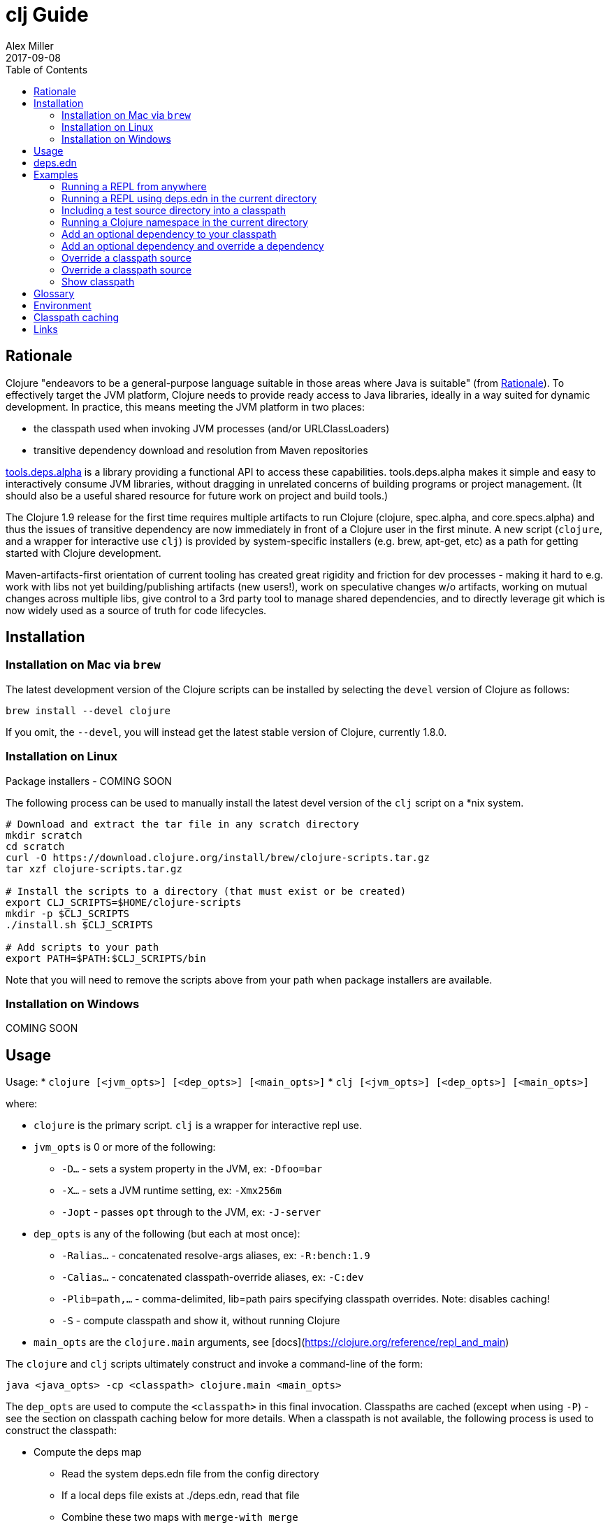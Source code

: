 = clj Guide
Alex Miller
2017-09-08
:type: guides
:toc: macro
:icons: font

ifdef::env-github,env-browser[:outfilesuffix: .adoc]

toc::[]

== Rationale

Clojure "endeavors to be a general-purpose language suitable in those areas where Java is suitable" (from https://clojure.org/about/rationale[Rationale]). To effectively target the JVM platform, Clojure needs to provide ready access to Java libraries, ideally in a way suited for dynamic development. In practice, this means meeting the JVM platform in two places:

* the classpath used when invoking JVM processes (and/or URLClassLoaders)
* transitive dependency download and resolution from Maven repositories

https://github.com/clojure/tools.deps.alpha[tools.deps.alpha] is a library providing a functional API to access these capabilities. tools.deps.alpha makes it simple and easy to interactively consume JVM libraries, without dragging in unrelated concerns of building programs or project management. (It should also be a useful shared resource for future work on project and build tools.)

The Clojure 1.9 release for the first time requires multiple artifacts to run Clojure (clojure, spec.alpha, and core.specs.alpha) and thus the issues of transitive dependency are now immediately in front of a Clojure user in the first minute. A new script (`clojure`, and a wrapper for interactive use `clj`) is provided by system-specific installers (e.g. brew, apt-get, etc) as a path for getting started with Clojure development.

Maven-artifacts-first orientation of current tooling has created great rigidity and friction for dev processes - making it hard to e.g. work with libs not yet building/publishing artifacts (new users!), work on speculative changes w/o artifacts, working on mutual changes across multiple libs, give control to a 3rd party tool to manage shared dependencies, and to directly leverage git which is now widely used as a source of truth for code lifecycles.

== Installation

=== Installation on Mac via `brew`

The latest development version of the Clojure scripts can be installed by selecting the `devel` version of Clojure as follows:

[source,shell]
----
brew install --devel clojure
----

If you omit, the `--devel`, you will instead get the latest stable version of Clojure, currently 1.8.0.

=== Installation on Linux

Package installers - COMING SOON

The following process can be used to manually install the latest devel version of the `clj` script on a *nix system.

[source,shell]
----
# Download and extract the tar file in any scratch directory
mkdir scratch
cd scratch
curl -O https://download.clojure.org/install/brew/clojure-scripts.tar.gz
tar xzf clojure-scripts.tar.gz

# Install the scripts to a directory (that must exist or be created)
export CLJ_SCRIPTS=$HOME/clojure-scripts
mkdir -p $CLJ_SCRIPTS
./install.sh $CLJ_SCRIPTS

# Add scripts to your path
export PATH=$PATH:$CLJ_SCRIPTS/bin
----

Note that you will need to remove the scripts above from your path when package installers are available. 

=== Installation on Windows

COMING SOON

== Usage

Usage: 
* `clojure [<jvm_opts>] [<dep_opts>] [<main_opts>]`
* `clj [<jvm_opts>] [<dep_opts>] [<main_opts>]`

where:

* `clojure` is the primary script. `clj` is a wrapper for interactive repl use. 
* `jvm_opts` is 0 or more of the following:
** `-D...` - sets a system property in the JVM, ex: `-Dfoo=bar`
** `-X...` - sets a JVM runtime setting, ex: `-Xmx256m`
** `-Jopt` - passes `opt` through to the JVM, ex: `-J-server`
* `dep_opts` is any of the following (but each at most once):
** `-Ralias...` - concatenated resolve-args aliases, ex: `-R:bench:1.9`
** `-Calias...` - concatenated classpath-override aliases, ex: `-C:dev`
** `-Plib=path,...` - comma-delimited, lib=path pairs specifying classpath overrides. Note: disables caching!
** `-S` - compute classpath and show it, without running Clojure
* `main_opts` are the `clojure.main` arguments, see [docs](https://clojure.org/reference/repl_and_main)

The `clojure` and `clj` scripts ultimately construct and invoke a command-line of the form:

[source,shell]
----
java <java_opts> -cp <classpath> clojure.main <main_opts>
----

The `dep_opts` are used to compute the `<classpath>` in this final invocation. Classpaths are cached (except when using `-P`) - see the section on classpath caching below for more details. When a classpath is not available, the following process is used to construct the classpath:

* Compute the deps map
** Read the system deps.edn file from the config directory
** If a local deps file exists at ./deps.edn, read that file
** Combine these two maps with `merge-with merge`
* Compute the resolve-deps args
** If `-R` specifies one or more aliases, find each alias in the deps map `:aliases`
** `merge-with` `merge` the alias maps - the result is the resolve-args map
* Invoke `resolve-deps` with deps map and resolve-args map
* Write the libs map to the classpath cache
* Compute the classpath-overrides map
** If `-C` specifies one or more aliases, find each alias in the deps map `:aliases`
** If `-P` specifies a map of lib to path, add this as a trailing overrides map
** `merge` the classpath-override alias maps
* Invoke `make-classpath` with the libs map returned by `resolve-deps` and the classpath-overrides map
* Write the classpath to the classpath cache

== deps.edn

The deps.edn file is an instance of the `::deps-map` https://github.com/clojure/tools.deps.alpha/blob/master/src/main/clojure/clojure/tools/deps/alpha/specs.clj[spec]. The full spec is defined below:

[cols="3<*", options="header", role="table"]
|===
| Spec name | Definition | Description |
| `::deps-map` | `(s/keys :opt-un [::deps ::aliases ::providers ])` | The deps.edn format |
| `::deps` | `(s/map-of ::lib ::coord)` | Dependencies, a map from lib to (optional) coord |
| `::lib` | `symbol?` | A library like `org.clojure/core` or `criterium` |
| `::coord` | `(s/nilable (s/multi-spec coord :type))` | The artifact description. Different coordinate types are supported, such as `:mvn` or `:file` |
| `::aliases` | `(s/map-of ::alias (s/or :resolve-deps ::resolve-args :make-classpath ::classpath-overrides))` | Aliases for use at the command line |
| `::alias` | `keyword?` | The command line alias to use with `clj -R` or `clj -C` |
| `::resolve-args` | `(s/keys :opt-un [::extra-deps ::override-deps ::default-deps])` | Dep modifications to pass to `resolve-deps` |
| `::extra-deps` | `(s/map-of ::lib ::coord)` | Dependencies to add to the initial set |
| `::override-deps` | `(s/map-of ::lib ::coord)` | If dep is found when expanding deps, use this coordinate, regardless of what is specified |
| `::default-deps` | `(s/map-of ::lib ::coord)` | If dep is found when expanding deps and no coordinate is provided, use this coordinate |
| `::classpath-overrides` | `(s/map-of ::lib ::path)` | Override paths to use for libraries, passed to `make-classpath` |
| `::providers` | `(s/keys :opt-un [::mvn ::file])` | Provider configuration, often stored in the system deps.edn |
| `::mvn` | `(s/keys :opt [::repos])` | Maven provider |
| `::repos` | `(s/map-of ::repo-id ::repo)` | Define Maven repos |
| `::repo-id` | `string?` | Repository name |
| `::repo` | `(s/keys :opt-un [::url])` | A Maven repository configuration |
| `::url` | `string?` | A Maven repository url |
|===

Example:

[source,clojure]
----
{
 ;; Project dependencies, a map from lib to coordinate
 :deps {
   org.clojure/clojure {:type :mvn, :version "1.8.0"}
   ring {:type :mvn, :version "1.5.0"}
   hiccup {:type :mvn, :version "1.0.5"}
 }

 ;; Aliases that can be used with -R and -C
 :aliases {
   ;; An alias that adds an extra dep to use for benchmarking
   :bench {:extra-deps {criterium {:type :mvn, :version "0.4.4"}}}

   ;; An alias to override the default Clojure version
   :1.9 {:override-deps {org.clojure/clojure {:type :mvn, :version "1.9.0-alpha20"}}}

   ;; A classpath override alias to use a local build of Clojure
   :dev {org.clojure/clojure "/Users/me/clojure/target/classes"}
 }

 ;; Configure Maven repos - these are typical set in the system deps.edn only
 :providers {
   :mvn {:repos {"central" {:url "https://repo1.maven.org/maven2/"}
                 "clojars" {:url "https://clojars.org/repo/"}}}
 }
}
----

== Examples

=== Running a REPL from anywhere

* Invoke: `clj`
* Given: No deps.edn file in the current directory.
* Result: Start a repl using the default deps file at ~/.clojure/deps.edn.

=== Running a REPL using deps.edn in the current directory

* Invoke: `clj`
* Given: A deps.edn file in the current directory.
* Result: Start a repl using the deps.edn file at ./deps.edn.

=== Including a test source directory into a classpath

* Invoke: `clj`
* Given: A deps.edn file like the one below.
* Result: Start a repl including external deps and a test source directory root.

[source,clojure]
----
;; deps.edn
{:deps {org.clojure/clojure {:type :mvn :version "1.9.0-alpha20"}
        local/test {:type :file :path "test"}}}
----

=== Running a Clojure namespace in the current directory

* Invoke: `clojure -m my.app 1 2 3`
* Result: Load the my.app namespace and invoke my.app/-main with the arguments `1 2 3`. If a deps.edn file exists, use it, otherwise use the default deps file.

=== Add an optional dependency to your classpath

* Invoke: `clj -R:bench`
* Given: A deps.edn file like the one below.
* Result: Start a repl using the deps and add the extra deps defined by the `:bench` alias.

[source,clojure]
----
;; deps.edn
{:deps {org.clojure/clojure {:type :mvn :version "1.8.0"}}
 :aliases {:bench {:extra-deps {criterium {:type :mvn :version "0.4.4"}}}}}
----

=== Add an optional dependency and override a dependency

* Invoke: `clj -R:bench,1.9`
* Given: A deps.edn file like the one below.
* Result: Start a repl using the deps and add the extra deps defined by the `:bench` alias and the override deps defined by the `:1.9` alias.

[source,clojure]
----
;; deps.edn
{:deps {org.clojure/clojure {:type :mvn :version "1.8.0"}}
 :aliases {:1.9 {:override-deps {org.clojure/clojure {:type :mvn :version "1.9.0-alpha20"}}}
           :bench {:extra-deps {criterium {:type :mvn :version "0.4.4"}}}}}
----

=== Override a classpath source

* Invoke: `clj -R1.9 -Cdev`
* Given: A deps.edn file like the one below.
* Result: Start a repl using the deps, the override deps defined by the `:1.9` alias, and the classpath override for the dev path.

[source,clojure]
----
;; deps.edn
{:deps {org.clojure/clojure {:type :mvn :version "1.8.0"}}
 :aliases {:1.9 {:override-deps {org.clojure/clojure {:type :mvn :version "1.9.0-alpha20"}}}
           :dev {org.clojure/clojure "/Users/me/code/clojure/target/classes"}}}
----

=== Override a classpath source

* Invoke: `clj -Porg.clojure/clojure=/Users/me/code/clojure/target/classes`
* Given: A deps.edn file like the one below.
* Result: Start a repl using the deps and the classpath override for the lib. The cache is never used when `-P` is used on the command-line.

[source,clojure]
----
;; deps.edn
{:deps {org.clojure/clojure {:type :mvn :version "1.9.0-alpha20"}}}
----

=== Show classpath

* Invoke `clj -S`
* Given: A deps.edn like the one below.
* Result: Computes the classpath and echoes it to stdout

[source,clojure]
----
;; deps.edn
{:deps {:org.clojure/clojure {:type :mvn :version "1.8.0"}}}
----

Note that `-S` can be combined with other `clj` options as well.

== Glossary

**Library**

An independently-developed chunk of code residing in a directory hierarchy under a root.  We will narrow to those libraries that can be globally named, e.g. `my.namespace/my-lib`.

**Artifact**

A snapshot of a library, captured at a point in time, possibly subjected to some build process, labeled with a version, containing some manifest documenting its dependencies, and packaged in e.g. a jar.

**Dependency**

An expression, at the project/library level, that the declaring library needs the declared library in order to provide some of its functions. Must at least specify library name, might also specify version and other attrs. Actual (functional) dependencies are more fine-grained. 

We would like to support:

* maven artifacts
* unversioned libraries - a file location identifying a jar or directory root
* git coordinates (later)

**Classpath (and roots/paths)**

An ordered list of local 'places' (filesystem directories and/or jars) that will form root paths for searches of requires/imports at runtime, supplied as an argument to Java which controls the semantics. We discourage order-dependence in the classpath, which implies something is duplicated (and thus likely broken).

Classpaths are a list of paths, separated by a platform-specific file separator (`:` on *nix and `;` on Windows).

**Expansion**

Given a set of root dependencies, a full walk of the transitive dependencies.

**Resolution**

Given a collection of root dependencies and additional modifications, creates a fully-expanded dependency tree, then produces a mapping from each library mentioned to a single version to be used that would satisfy all dependents, as well as the local path. We will also include those dependents for each entry. Conflicts arise only if libraries depend on different major versions of a library.

**Classpath creation**

Creates a classpath from a resolved lib-map and optional extra local lib paths. Current plan for lib-map does not provide for control over resulting order.

**Version**

A human numbering system whose interpretation is determined by convention. Usually x.y.z. Must protect against 'semver' interpretation, which allows libraries to break users while keeping the name the same. Ascending by convention - higher numbers are 'later', vague compatibility with lower/earlier.

**Version difference**

This occurs when the dependency expansion contains the same library with more than one "version" specified but where there is a relative ordering (either by number or by SHA etc). Version differences can be resolved by choosing the "later" or "newest" version when that relationship can be established.

**Version conflict**

A version conflict occurs when the dependency expansion contains the same library with more than one "version" such that the best choice cannot be automatically chosen:

* semver version breakage (major version changed)
* github shas that do not contain any common root or ancestry (two shas on different branches for example)
* versions that cross different repos or repo types such that no relative relationship can be established

**Maven Repo**

A repository of library artifacts - e.g. Maven central or Clojars

**Requires and imports**

Mentions in source code of library (sub)components that must be in the classpath in order to succeed. namespace and package/class names are transformed into path components.

== Environment

The `clojure` and `clj` scripts rely on several directories and optionally on several environment variables. In general, as a new user of `clj`, you can ignore this section as everything is taken care of by default.

* scripts directory
** Created during installation
** Contents:
*** `bin/clojure` - main script
*** `bin/clj` - wrapper script for interactive repl use (uses `rlwrap`)
*** `deps.edn` - initial user deps.edn file to be copied to the config directory
*** `libexec/clojure-scripts-X.Y.Z.jar` - uberjar invoked by `clojure` to construct classpaths
* config directory
** Lazily created by `clojure` if no config directory is detected. Locations checked in this order:
*** If `$CLJ_CONFIG` is set, then use `$CLJ_CONFIG` (explicit override)
*** If `$XDG_CONFIG_HOME` is set, then use `$XDG_CONFIG_HOME/clojure` (follows Freedesktop conventions)
*** Else use `$HOME/.clojure`
** Contents:
*** `deps.edn` - user deps file, defines default Clojure version and provider defaults
* cache directory
** Lazily created if `clojure` is invoked without a local `deps.edn` file. Locations checked in this order:
*** If `$CLJ_CACHE` is set, then use `$CLJ_CACHE` (explicit override)
*** If `$XDG_CACHE_HOME` is set, then use `$XDG_CACHE_HOME/clojure` (follows Freedesktop conventions)
*** Else use `config_dir/.cpcache`
** Contents:
*** See the section below on classpath caching

== Classpath caching

*The naming strategy here is temporary and will change.*

Classpath files are cached in the current directory under `.cpcache/`. File are of two forms:

* `.cpcache/<resolve-aliases>.libs` - a `::lib-map` in the https://github.com/clojure/tools.deps.alpha/blob/master/src/main/clojure/clojure/tools/deps/alpha/specs.clj[specs], the output of running `resolve-deps`
* `.cpcache/<resolve-aliases>/<classpath-aliases>.cp` - a classpath string, the output of `make-classpath`

where the `<resolve-aliases>` are either the `-R` aliases or `default`. The `<classpath-aliases>` are either the `-C` aliases or `default`.

The cached classpath file is used when:

* It exists
* It is newer than `deps.edn`
* It is newer than the libs file
* `-P` is NOT in use

The cached libs file is used when:

* It exists
* It is newer than `deps.edn`
* `-P` is NOT in use

== Links

Resources:

* "Dependency Heaven" talk from EuroClojure 2017 - http://cdn.cognitect.com/presentations/2017/dependency_heaven.pdf[slides], https://youtube.com/watch?v=sStlTye-Kjk[video]

Repositories:

* https://github.com/clojure/tools.deps.alpha[tools.deps.alpha] - library for walking dependencies and building classpaths
* https://github.com/clojure/brew-install[brew-install] - the clojure scripts and brew formula
